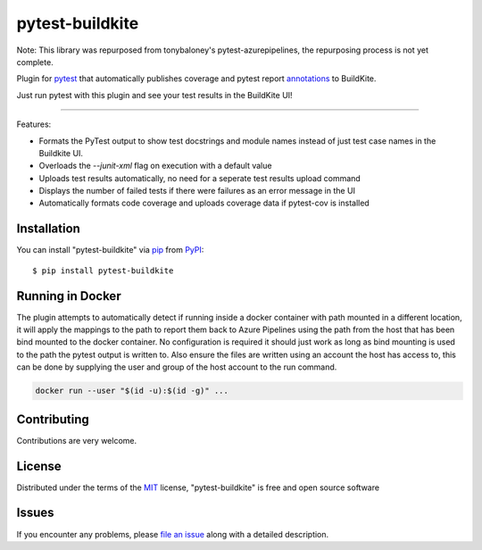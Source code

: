 =====================
pytest-buildkite
=====================

.. image:: https://dev.azure.com/timgates/timgates/_apis/build/status/pytest-buildkite.pytest-buildkite?branchName=master
   :target: https://dev.azure.com/timgates/timgates/_apis/build/status/pytest-buildkite.pytest-buildkite?branchName=master)](https://dev.azure.com/timgates/timgates/_build/latest?definitionId=11&branchName=master
   :alt: Build status

.. image:: https://img.shields.io/pypi/v/pytest-buildkite.svg
    :target: https://pypi.org/project/pytest-buildkite
    :alt: PyPI version

.. image:: https://img.shields.io/pypi/pyversions/pytest-buildkite.svg
    :target: https://pypi.org/project/pytest-buildkite
    :alt: Python versions

.. image:: https://img.shields.io/pypi/dm/pytest-buildkite.svg
     :target: https://pypi.python.org/pypi/pytest-buildkite/
     :alt: PyPI download month

Note: This library was repurposed from tonybaloney's pytest-azurepipelines,
the repurposing process is not yet complete.

Plugin for `pytest`_ that automatically publishes coverage and pytest report
`annotations`_ to BuildKite.

Just run pytest with this plugin and see your test results in the BuildKite UI!

----

Features:

* Formats the PyTest output to show test docstrings and module names instead of just test case names in the Buildkite UI.
* Overloads the `--junit-xml` flag on execution with a default value
* Uploads test results automatically, no need for a seperate test results upload command
* Displays the number of failed tests if there were failures as an error message in the UI
* Automatically formats code coverage and uploads coverage data if pytest-cov is installed


Installation
------------

You can install "pytest-buildkite" via `pip`_ from `PyPI`_::

    $ pip install pytest-buildkite

Running in Docker
-----------------

The plugin attempts to automatically detect if running inside a docker
container with path mounted in a different location, it will apply
the mappings to the path to report them back to Azure Pipelines using the path
from the host that has been bind mounted to the docker container. No
configuration is required it should just work as long as bind mounting is
used to the path the pytest output is written to. Also ensure the files are
written using an account the host has access to, this can be done by supplying
the user and group of the host account to the run command.

.. code-block:: bash

    docker run --user "$(id -u):$(id -g)" ...

Contributing
------------

Contributions are very welcome. 

License
-------

Distributed under the terms of the `MIT`_ license, "pytest-buildkite" is free and open source software


Issues
------

If you encounter any problems, please `file an issue`_ along with a detailed description.

.. _`MIT`: http://opensource.org/licenses/MIT
.. _`file an issue`: https://github.com/pytest-buildkite/pytest-buildkite/issues
.. _`pytest`: https://github.com/pytest-dev/pytest
.. _`pip`: https://pypi.org/project/pip/
.. _`PyPI`: https://pypi.org/project
.. _`annotations`: https://buildkite.com/docs/agent/v3/cli-annotate
